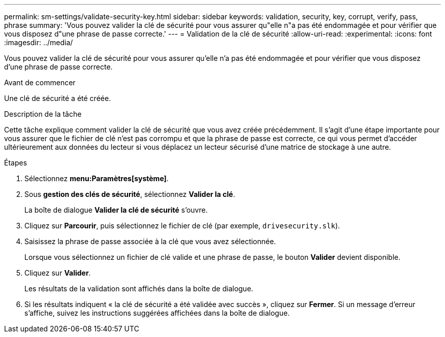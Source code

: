 ---
permalink: sm-settings/validate-security-key.html 
sidebar: sidebar 
keywords: validation, security, key, corrupt, verify, pass, phrase 
summary: 'Vous pouvez valider la clé de sécurité pour vous assurer qu"elle n"a pas été endommagée et pour vérifier que vous disposez d"une phrase de passe correcte.' 
---
= Validation de la clé de sécurité
:allow-uri-read: 
:experimental: 
:icons: font
:imagesdir: ../media/


[role="lead"]
Vous pouvez valider la clé de sécurité pour vous assurer qu'elle n'a pas été endommagée et pour vérifier que vous disposez d'une phrase de passe correcte.

.Avant de commencer
Une clé de sécurité a été créée.

.Description de la tâche
Cette tâche explique comment valider la clé de sécurité que vous avez créée précédemment. Il s'agit d'une étape importante pour vous assurer que le fichier de clé n'est pas corrompu et que la phrase de passe est correcte, ce qui vous permet d'accéder ultérieurement aux données du lecteur si vous déplacez un lecteur sécurisé d'une matrice de stockage à une autre.

.Étapes
. Sélectionnez *menu:Paramètres[système]*.
. Sous *gestion des clés de sécurité*, sélectionnez *Valider la clé*.
+
La boîte de dialogue *Valider la clé de sécurité* s'ouvre.

. Cliquez sur *Parcourir*, puis sélectionnez le fichier de clé (par exemple, `drivesecurity.slk`).
. Saisissez la phrase de passe associée à la clé que vous avez sélectionnée.
+
Lorsque vous sélectionnez un fichier de clé valide et une phrase de passe, le bouton *Valider* devient disponible.

. Cliquez sur *Valider*.
+
Les résultats de la validation sont affichés dans la boîte de dialogue.

. Si les résultats indiquent « la clé de sécurité a été validée avec succès », cliquez sur *Fermer*. Si un message d'erreur s'affiche, suivez les instructions suggérées affichées dans la boîte de dialogue.

